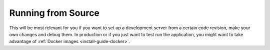 ..  _install-guide-from-source:

Running from Source
~~~~~~~~~~~~~~~~~~~

This will be most relevant for you if you want to set up a development server
from a certain code revision, make your own changes and debug them. In production or if
you just want to test run the application, you might want to take advantage
of :ref:`Docker images <install-guide-docker>`.

.. todo:: finish this